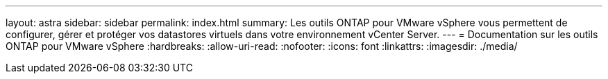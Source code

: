 ---
layout: astra 
sidebar: sidebar 
permalink: index.html 
summary: Les outils ONTAP pour VMware vSphere vous permettent de configurer, gérer et protéger vos datastores virtuels dans votre environnement vCenter Server. 
---
= Documentation sur les outils ONTAP pour VMware vSphere
:hardbreaks:
:allow-uri-read: 
:nofooter: 
:icons: font
:linkattrs: 
:imagesdir: ./media/



